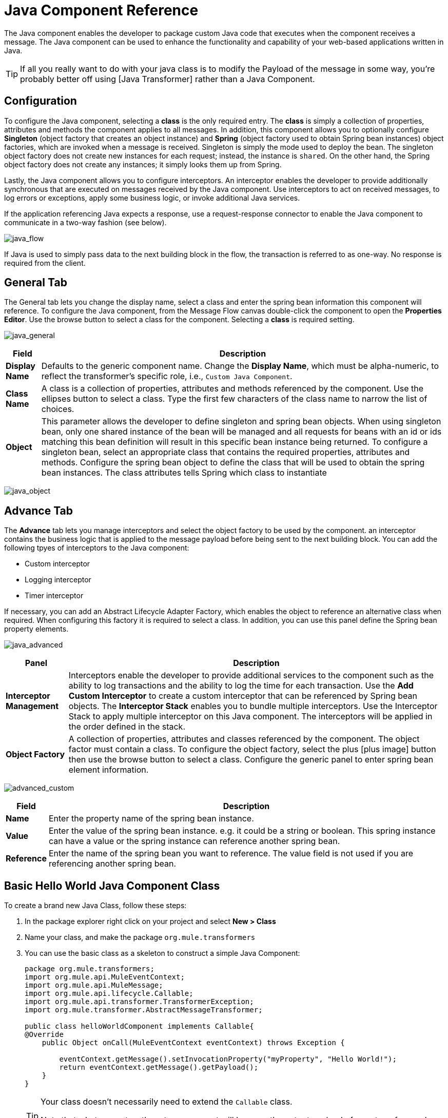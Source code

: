 = Java Component Reference

The Java component enables the developer to package custom Java code that executes when the component receives a message. The Java component can be used to enhance the functionality and capability of your web-based applications written in Java.

[TIP]
If all you really want to do with your java class is to modify the Payload of the message in some way, you're probably better off using [Java Transformer] rather than a Java Component.

== Configuration

To configure the Java component, selecting a *class* is the only required entry. The *class* is simply a collection of properties, attributes and methods the component applies to all messages. In addition, this component allows you to optionally configure *Singleton* (object factory that creates an object instance) and *Spring* (object factory used to obtain Spring bean instances) object factories, which are invoked when a message is received. Singleton is simply the mode used to deploy the bean. The singleton object factory does not create new instances for each request; instead, the instance is `shared`. On the other hand, the Spring object factory does not create any instances; it simply looks them up from Spring.

Lastly, the Java component allows you to configure interceptors. An interceptor enables the developer to provide additionally synchronous that are executed on messages received by the Java component. Use interceptors to act on received messages, to log errors or exceptions, apply some business logic, or invoke additional Java services.

If the application referencing Java expects a response, use a request-response connector to enable the Java component to communicate in a two-way fashion (see below).

image:java_flow.png[java_flow]

If Java is used to simply pass data to the next building block in the flow, the transaction is referred to as one-way. No response is required from the client.

== General Tab

The General tab lets you change the display name, select a class and enter the spring bean information this component will reference. To configure the Java component, from the Message Flow canvas double-click the component to open the *Properties Editor*. Use the browse button to select a class for the component. Selecting a *class* is required setting.

image:java_general.png[java_general]

[%header%autowidth.spread]
|===
|Field |Description
|*Display Name* |Defaults to the generic component name. Change the *Display Name*, which must be alpha-numeric, to reflect the transformer's specific role, i.e., `Custom Java Component`.
|*Class Name* |A class is a collection of properties, attributes and methods referenced by the component. Use the ellipses button to select a class. Type the first few characters of the class name to narrow the list of choices.
|*Object* |This parameter allows the developer to define singleton and spring bean objects. When using singleton bean, only one shared instance of the bean will be managed and all requests for beans with an id or ids matching this bean definition will result in this specific bean instance being returned. To configure a singleton bean, select an appropriate class that contains the required properties, attributes and methods. Configure the spring bean object to define the class that will be used to obtain the spring bean instances. The class attributes tells Spring which class to instantiate
|===

image:java_object.png[java_object]

== Advance Tab

The *Advance* tab lets you manage interceptors and select the object factory to be used by the component. an interceptor contains the business logic that is applied to the message payload before being sent to the next building block. You can add the following tpyes of interceptors to the Java component:

* Custom interceptor

* Logging interceptor

* Timer interceptor

If necessary, you can add an Abstract Lifecycle Adapter Factory, which enables the object to reference an alternative class when required. When configuring this factory it is required to select a class. In addition, you can use this panel define the Spring bean property elements.

image:java_advanced.png[java_advanced]

[%header%autowidth.spread]
|===
|Panel |Description
|*Interceptor Management* |Interceptors enable the developer to provide additional services to the component such as the ability to log transactions and the ability to log the time for each transaction. Use the *Add Custom Interceptor* to create a custom interceptor that can be referenced by Spring bean objects. The *Interceptor Stack* enables you to bundle multiple interceptors. Use the Interceptor Stack to apply multiple interceptor on this Java component. The interceptors will be applied in the order defined in the stack.
|*Object Factory* |A collection of properties, attributes and classes referenced by the component. The object factor must contain a class. To configure the object factory, select the plus [plus image] button then use the browse button to select a class. Configure the generic panel to enter spring bean element information.
|===

image:advanced_custom.png[advanced_custom]

[%header%autowidth.spread]
|===
|Field |Description
|*Name* |Enter the property name of the spring bean instance.
|*Value* |Enter the value of the spring bean instance. e.g. it could be a string or boolean. This spring instance can have a value or the spring instance can reference another spring bean.
|*Reference* |Enter the name of the spring bean you want to reference. The value field is not used if you are referencing another spring bean.
|===

== Basic Hello World Java Component Class

To create a brand new Java Class, follow these steps:

. In the package explorer right click on your project and select *New > Class*

. Name your class, and make the package `org.mule.transformers`

. You can use the basic class as a skeleton to construct a simple Java Component:
+
[source, java, linenums]
----
package org.mule.transformers;
import org.mule.api.MuleEventContext;
import org.mule.api.MuleMessage;
import org.mule.api.lifecycle.Callable;
import org.mule.api.transformer.TransformerException;
import org.mule.transformer.AbstractMessageTransformer;
 
public class helloWorldComponent implements Callable{
@Override
    public Object onCall(MuleEventContext eventContext) throws Exception {
 
        eventContext.getMessage().setInvocationProperty("myProperty", "Hello World!");
        return eventContext.getMessage().getPayload();
    }
}
----
+
[TIP]
====
Your class doesn't necessarily need to extend the `Callable` class.

Note that what you set as the return argument will become the output payload of your transformer. In this case, the outbound payload is set to the inbound payload to avoid transforming it.
====

. Drag a new Java Component into your flow, and set the *Class Name* field to reference your newly created class.
+
image:java+component.jpeg[java+component]
+
Or in the XML view, add a `component` element, and reference the Java class in the `class` attribute:
+
[source, xml, linenums]
----
<component doc:name="Java" class="org.mule.transformers.helloWorldComponent"/>
----
